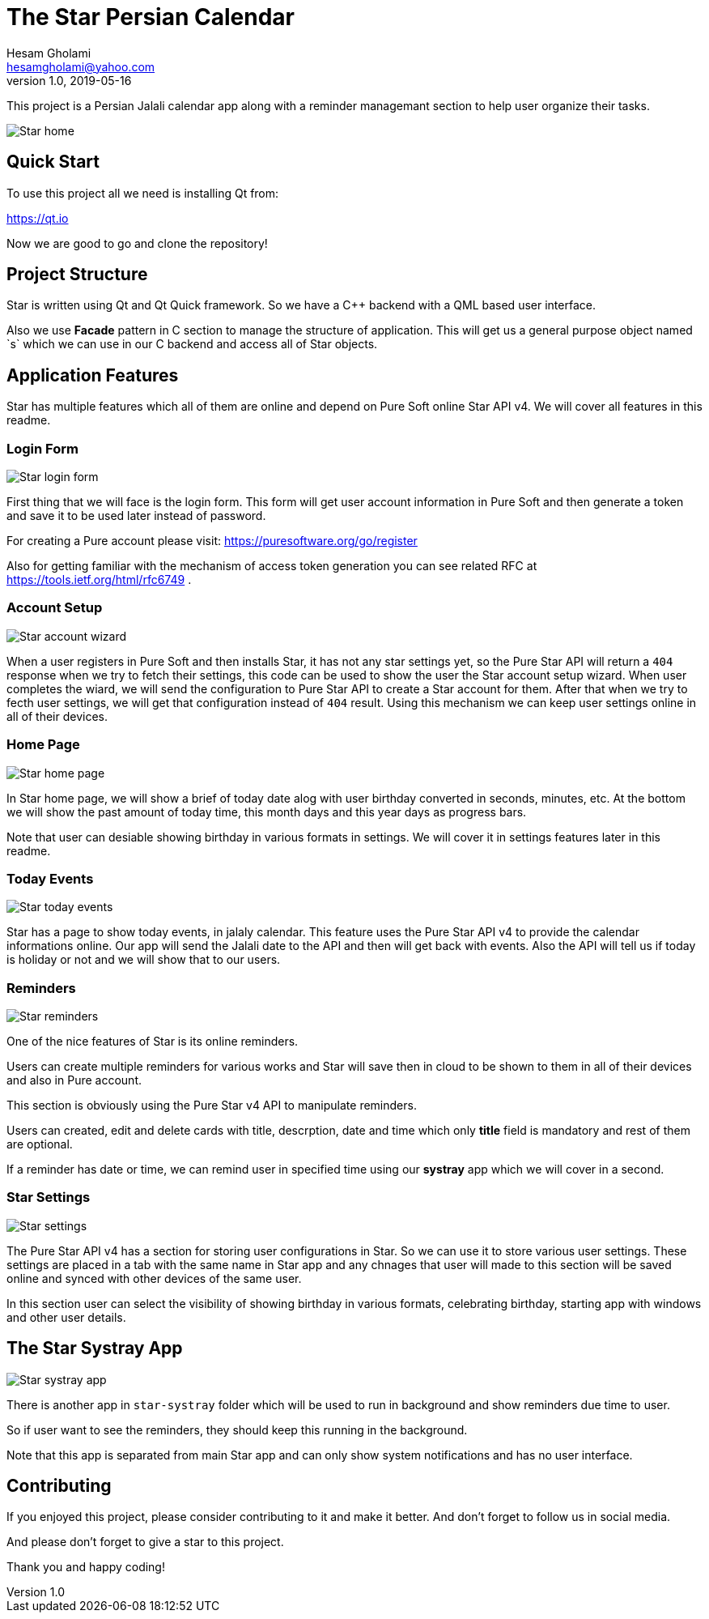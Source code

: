 = The Star Persian Calendar
Hesam Gholami <hesamgholami@yahoo.com>
v1.0, 2019-05-16

++++
<link rel="stylesheet"  href="http://cdnjs.cloudflare.com/ajax/libs/font-awesome/3.1.0/css/font-awesome.min.css">
++++
:icons: font
:experimental: true

This project is a Persian Jalali calendar app along with a reminder managemant section to help user organize their tasks.

image::etc/images/3-star-home-page.jpg[Star home]

== Quick Start

To use this project all we need is installing Qt from:

https://qt.io

Now we are good to go and clone the repository!

== Project Structure

Star is written using Qt and Qt Quick framework. So we have a C++ backend with a QML based user interface.

Also we use *Facade* pattern in C++ section to manage the structure of application. This will get us a general purpose object named `s` which we can use in our C++ backend and access all of Star objects.

== Application Features

Star has multiple features which all of them are online and depend on Pure Soft online Star API v4. We will cover all features in this readme.

=== Login Form

image::etc/images/1-star-login-form.jpg[Star login form]

First thing that we will face is the login form. This form will get user account information in Pure Soft and then generate a token and save it to be used later instead of password.

For creating a Pure account please visit: https://puresoftware.org/go/register

Also for getting familiar with the mechanism of access token generation you can see related RFC at https://tools.ietf.org/html/rfc6749 .

=== Account Setup

image::etc/images/2-star-account-setup-wizard.jpg[Star account wizard]

When a user registers in Pure Soft and then installs Star, it has not any star settings yet, so the Pure Star API will return a `404` response when we try to fetch their settings, this code can be used to show the user the Star account setup wizard. When user completes the wiard, we will send the configuration to Pure Star API to create a Star account for them. After that when we try to fecth user settings, we will get that configuration instead of `404` result.
Using this mechanism we can keep user settings online in all of their devices.

=== Home Page

image::etc/images/3-star-home-page.jpg[Star home page]

In Star home page, we will show a brief of today date alog with user birthday converted in seconds, minutes, etc.
At the bottom we will show the past amount of today time, this month days and this year days as progress bars.

Note that user can desiable showing birthday in various formats in settings. We will cover it in settings features later in this readme.

=== Today Events

image::etc/images/4-star-today-events.jpg[Star today events]

Star has a page to show today events, in jalaly calendar. This feature uses the Pure Star API v4 to provide the calendar informations online. Our app will send the Jalali date to the API and then will get back with events.
Also the API will tell us if today is holiday or not and we will show that to our users.

=== Reminders

image::etc/images/5-star-reminders-empty-state.jpg[Star reminders]

One of the nice features of Star is its online reminders.

Users can create multiple reminders for various works and Star will save then in cloud to be shown to them in all of their devices and also in Pure account.

This section is obviously using the Pure Star v4 API to manipulate reminders.

Users can created, edit and delete cards with title, descrption, date and time which only *title* field is mandatory and rest of them are optional.

If a reminder has date or time, we can remind user in specified time using our *systray* app which we will cover in a second.

=== Star Settings

image::etc/images/6-star-settings.jpg[Star settings]

The Pure Star API v4 has a section for storing user configurations in Star. So we can use it to store various user settings. These settings are placed in a tab with the same name in Star app and any chnages that user will made to this section will be saved online and synced with other devices of the same user.

In this section user can select the visibility of showing birthday in various formats, celebrating birthday, starting app with windows and other user details.

== The Star Systray App

image::etc/images/7-star-systray-app.jpg[Star systray app]

There is another app in `star-systray` folder which will be used to run in background and show reminders due time to user.

So if user want to see the reminders, they should keep this running in the background.

Note that this app is separated from main Star app and can only show system notifications and has no user interface.

== Contributing

If you enjoyed this project, please consider contributing to it and make it better. And don't forget to follow us in social media.

And please don't forget to give a star to this project.

Thank you and happy coding!
